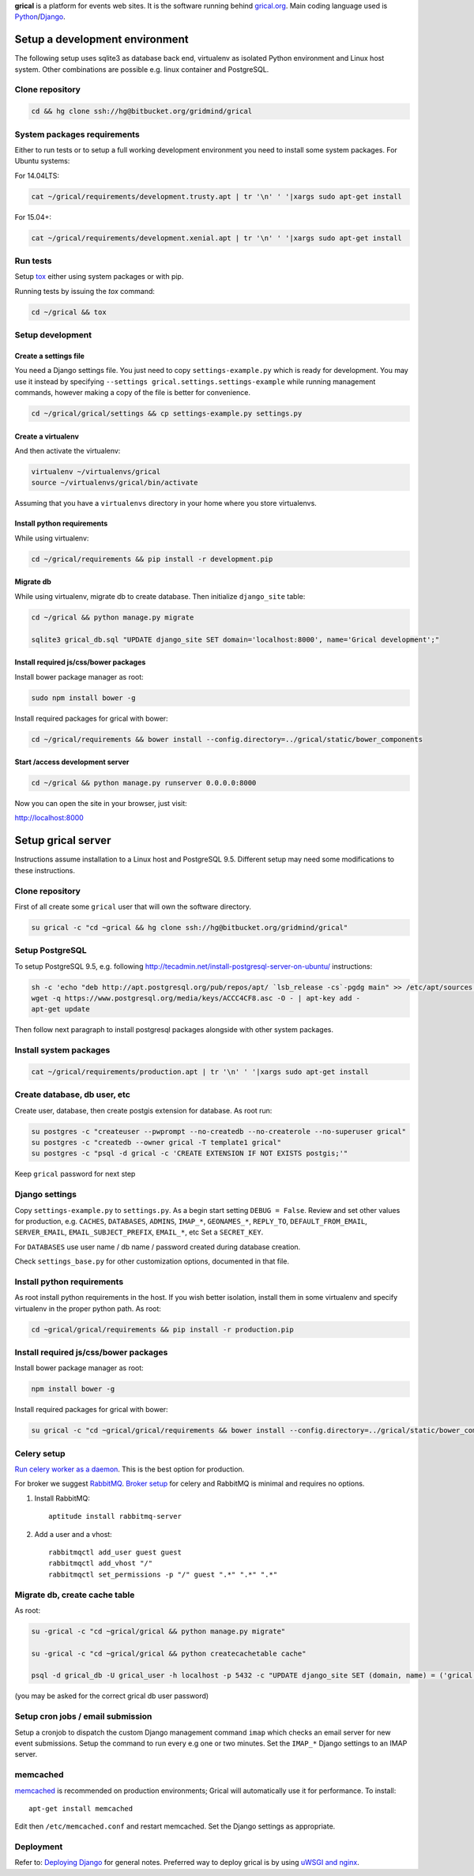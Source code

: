 **grical** is a platform for events web sites. It is the software
running behind `grical.org`__. Main coding language used is
`Python`__/`Django`__.

__ http://grical.org/
__ https://python.org/
__ https://www.djangoproject.com/


Setup a development environment
===============================

The following setup uses sqlite3 as database back end, virtualenv as
isolated Python environment and Linux host system. Other combinations
are possible e.g. linux container and PostgreSQL.

Clone repository
----------------

.. FIXME migrate to github link when it is known

.. code-block:: bash

    cd && hg clone ssh://hg@bitbucket.org/gridmind/grical


System packages requirements
----------------------------

Either to run tests or to setup a full working development environment
you need to install some system packages. For Ubuntu systems:

For 14.04LTS:

.. code-block:: bash

    cat ~/grical/requirements/development.trusty.apt | tr '\n' ' '|xargs sudo apt-get install

For 15.04+:

.. code-block:: bash

    cat ~/grical/requirements/development.xenial.apt | tr '\n' ' '|xargs sudo apt-get install


Run tests
---------

Setup `tox`_ either using system packages or with pip.

.. _tox: https://tox.readthedocs.io/

Running tests by issuing the `tox` command:

.. code-block:: bash

    cd ~/grical && tox


Setup development
-----------------

Create a settings file
~~~~~~~~~~~~~~~~~~~~~~

You need a Django settings file. You just need to copy
``settings-example.py`` which is ready for development. You may use it
instead by specifying ``--settings grical.settings.settings-example``
while running management commands, however making a copy of the file
is better for convenience.

.. code-block:: bash

  cd ~/grical/grical/settings && cp settings-example.py settings.py

Create a virtualenv
~~~~~~~~~~~~~~~~~~~

And then activate the virtualenv:

.. code-block:: bash

  virtualenv ~/virtualenvs/grical
  source ~/virtualenvs/grical/bin/activate

Assuming that you have a ``virtualenvs`` directory in your home where
you store virtualenvs.

Install python requirements
~~~~~~~~~~~~~~~~~~~~~~~~~~~

While using virtualenv:

.. code-block:: bash

    cd ~/grical/requirements && pip install -r development.pip

Migrate db
~~~~~~~~~~

While using virtualenv, migrate db to create database. Then initialize
``django_site`` table:

.. code-block:: bash

    cd ~/grical && python manage.py migrate

    sqlite3 grical_db.sql "UPDATE django_site SET domain='localhost:8000', name='Grical development';"

Install required js/css/bower packages
~~~~~~~~~~~~~~~~~~~~~~~~~~~~~~~~~~~~~~

Install bower package manager as root:

.. code-block:: bash

    sudo npm install bower -g

Install required packages for grical with bower:

.. code-block:: bash

    cd ~/grical/requirements && bower install --config.directory=../grical/static/bower_components

Start /access development server
~~~~~~~~~~~~~~~~~~~~~~~~~~~~~~~~

.. code-block:: bash

    cd ~/grical && python manage.py runserver 0.0.0.0:8000

Now you can open the site in your browser, just visit:

http://localhost:8000


Setup grical server
===================

Instructions assume installation to a Linux host and PostgreSQL 9.5.
Different setup may need some modifications to these instructions.


Clone repository
----------------

First of all create some ``grical`` user that will own the software
directory.

.. FIXME migrate to github link when it is known

.. code-block:: bash

    su grical -c "cd ~grical && hg clone ssh://hg@bitbucket.org/gridmind/grical"


Setup PostgreSQL
----------------

To setup PostgreSQL 9.5, e.g. following
http://tecadmin.net/install-postgresql-server-on-ubuntu/ instructions:

.. code-block:: bash

    sh -c 'echo "deb http://apt.postgresql.org/pub/repos/apt/ `lsb_release -cs`-pgdg main" >> /etc/apt/sources.list.d/pgdg.list'
    wget -q https://www.postgresql.org/media/keys/ACCC4CF8.asc -O - | apt-key add -
    apt-get update

Then follow next paragraph to install postgresql packages alongside
with other system packages.


Install system packages
-----------------------

.. code-block:: bash

    cat ~/grical/requirements/production.apt | tr '\n' ' '|xargs sudo apt-get install


Create database, db user, etc
-----------------------------

Create user, database, then create postgis extension for database.
As root run:

.. code-block:: bash

    su postgres -c "createuser --pwprompt --no-createdb --no-createrole --no-superuser grical"
    su postgres -c "createdb --owner grical -T template1 grical"
    su postgres -c "psql -d grical -c 'CREATE EXTENSION IF NOT EXISTS postgis;'"

Keep ``grical`` password for next step


Django settings
---------------

Copy ``settings-example.py`` to ``settings.py``. As a begin start
setting ``DEBUG = False``. Review and set other values for production,
e.g. ``CACHES``, ``DATABASES``, ``ADMINS``, ``IMAP_*``,
``GEONAMES_*``, ``REPLY_TO``, ``DEFAULT_FROM_EMAIL``,
``SERVER_EMAIL``, ``EMAIL_SUBJECT_PREFIX``, ``EMAIL_*``, etc
Set a ``SECRET_KEY``.

For ``DATABASES`` use user name / db name / password created during
database creation.

Check ``settings_base.py`` for other customization options, documented
in that file.


Install python requirements
---------------------------

As root install python requirements in the host. If you wish better
isolation, install them in some virtualenv and specify virtualenv in
the proper python path. As root:

.. code-block:: bash

    cd ~grical/grical/requirements && pip install -r production.pip


Install required js/css/bower packages
--------------------------------------

Install bower package manager as root:

.. code-block:: bash

    npm install bower -g

Install required packages for grical with bower:

.. code-block:: bash

    su grical -c "cd ~grical/grical/requirements && bower install --config.directory=../grical/static/bower_components"


Celery setup
------------

`Run celery worker as a daemon`_. This is the best option for
production.

.. _Run celery worker as a daemon: http://docs.celeryproject.org/en/latest/tutorials/daemonizing.html

For broker we suggest `RabbitMQ`_. `Broker setup`_ for celery and
RabbitMQ is minimal and requires no options.

.. _RabbitMQ: http://www.rabbitmq.com/download.html
.. _Broker setup: http://docs.celeryproject.org/en/latest/getting-started/brokers/rabbitmq.html

#. Install RabbitMQ::

       aptitude install rabbitmq-server

#. Add a user and a vhost::

       rabbitmqctl add_user guest guest
       rabbitmqctl add_vhost "/"
       rabbitmqctl set_permissions -p "/" guest ".*" ".*" ".*"


Migrate db, create cache table
------------------------------

As root:

.. code-block:: bash

    su -grical -c "cd ~grical/grical && python manage.py migrate"

    su -grical -c "cd ~grical/grical && python createcachetable cache"

    psql -d grical_db -U grical_user -h localhost -p 5432 -c "UPDATE django_site SET (domain, name) = ('grical', 'Grical development')"

(you may be asked for the correct grical db user password)


Setup cron jobs / email submission
----------------------------------

Setup a cronjob to dispatch the custom Django management command
``imap`` which checks an email server for new event submissions. Setup
the command to run every e.g one or two minutes. Set the ``IMAP_*``
Django settings to an IMAP server.


memcached
---------

memcached_ is recommended on production environments; Grical
will automatically use it for performance. To install::

    apt-get install memcached

Edit then ``/etc/memcached.conf`` and restart memcached.
Set the Django settings as appropriate.


Deployment
----------

Refer to: `Deploying Django`_ for general notes. Preferred way to
deploy grical is by using `uWSGI and nginx`_.

.. _Deploying Django: https://docs.djangoproject.com/en/1.8/howto/deployment/
.. _uWSGI and nginx: http://uwsgi-docs.readthedocs.io/en/latest/tutorials/Django_and_nginx.html
